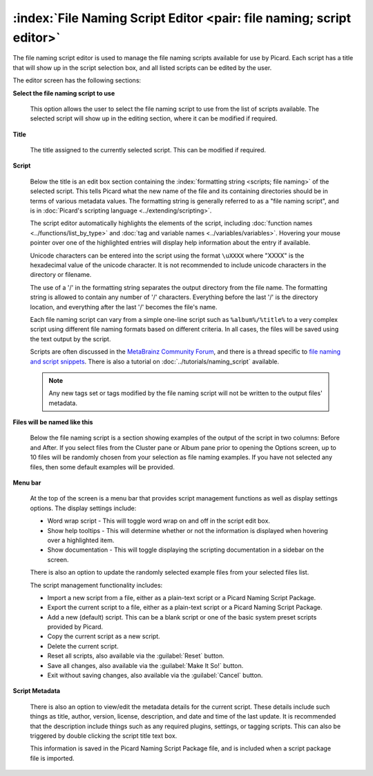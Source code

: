 .. MusicBrainz Picard Documentation Project

.. _opt_naming_script_editor:

:index:`File Naming Script Editor <pair: file naming; script editor>`
=====================================================================

The file naming script editor is used to manage the file naming scripts available for use by Picard. Each script has a title that will show up in the script selection box, and all listed scripts can be edited by the user.

.. image:: images/options-filenaming-editor-1.png
   :width: 100 %

The editor screen has the following sections:

**Select the file naming script to use**

   This option allows the user to select the file naming script to use from the list of scripts available. The selected script will show up in the editing section, where it can be modified if required.

**Title**

   The title assigned to the currently selected script. This can be modified if required.

**Script**

   Below the title is an edit box section containing the :index:`formatting string <scripts; file naming>` of the selected script. This tells Picard what the new name of the file and its containing directories should be in terms of various metadata values. The formatting string is generally referred to as a "file naming script", and is in :doc:`Picard's scripting language <../extending/scripting>`.

   The script editor automatically highlights the elements of the script, including :doc:`function names <../functions/list_by_type>` and :doc:`tag and variable names <../variables/variables>`. Hovering your mouse pointer over one of the highlighted entries will display help information about the entry if available.

   Unicode characters can be entered into the script using the format ``\uXXXX`` where "XXXX" is the hexadecimal value of the unicode character.  It is not recommended to include unicode characters in the directory or filename.

   The use of a '/' in the formatting string separates the output directory from the file name. The formatting string is allowed to contain any number of '/' characters. Everything before the last '/' is the directory location, and everything after the last '/' becomes the file's name.

   Each file naming script can vary from a simple one-line script such as ``%album%/%title%`` to a very complex script using different file naming formats based on different criteria. In all cases, the files will be saved using the text output by the script.

   Scripts are often discussed in the `MetaBrainz Community Forum <https://community.metabrainz.org/>`_, and there is a thread specific to `file naming and script snippets <https://community.metabrainz.org/t/repository-for-neat-file-name-string-patterns-and-tagger-script-snippets/2786/>`_. There is also a tutorial on :doc:`../tutorials/naming_script` available.

   .. note::

      Any new tags set or tags modified by the file naming script will not be written to the output files' metadata.

**Files will be named like this**

   Below the file naming script is a section showing examples of the output of the script in two columns: Before and After.  If you select files from the Cluster pane or Album pane prior to opening the Options screen, up to 10 files will be randomly chosen from your selection as file naming examples.  If you have not selected any files, then some default examples will be provided.

**Menu bar**

   At the top of the screen is a menu bar that provides script management functions as well as display settings options. The display settings include:

   * Word wrap script - This will toggle word wrap on and off in the script edit box.
   * Show help tooltips - This will determine whether or not the information is displayed when hovering over a highlighted item.
   * Show documentation - This will toggle displaying the scripting documentation in a sidebar on the screen.

   There is also an option to update the randomly selected example files from your selected files list.

   The script management functionality includes:

   * Import a new script from a file, either as a plain-text script or a Picard Naming Script Package.
   * Export the current script to a file, either as a plain-text script or a Picard Naming Script Package.
   * Add a new (default) script.  This can be a blank script or one of the basic system preset scripts provided by Picard.
   * Copy the current script as a new script.
   * Delete the current script.
   * Reset all scripts, also available via the :guilabel:`Reset` button.
   * Save all changes, also available via the :guilabel:`Make It So!` button.
   * Exit without saving changes, also available via the :guilabel:`Cancel` button.

**Script Metadata**

   .. image:: images/options-filenaming-editor-metadata.png
      :width: 100 %

   .. Force a blank line in html output
   .. only:: html

      |

   There is also an option to view/edit the metadata details for the current script. These details include such things as title,
   author, version, license, description, and date and time of the last update. It is recommended that the description include
   things such as any required plugins, settings, or tagging scripts.  This can also be triggered by double clicking the script
   title text box.

   This information is saved in the Picard Naming Script Package file, and is included when a script package file is imported.
